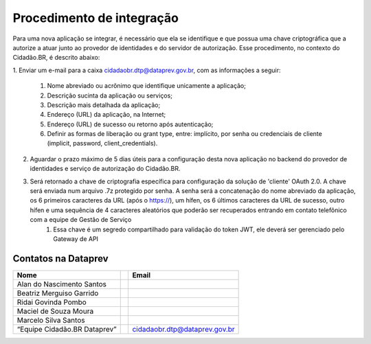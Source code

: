 Procedimento de integração
**************************

Para uma nova aplicação se integrar, é necessário que ela se identifique e que possua uma chave criptográfica que a autorize a atuar junto ao provedor de identidades e do servidor de autorização. Esse procedimento, no contexto do Cidadão.BR, é descrito abaixo:

1. Enviar um e-mail para a caixa cidadaobr.dtp@dataprev.gov.br, com as informações a
seguir:
    1. Nome abreviado ou acrônimo que identifique unicamente a aplicação;
    2. Descrição sucinta da aplicação ou serviços;
    3. Descrição mais detalhada da aplicação;
    4. Endereço (URL) da aplicação, na Internet;
    5. Endereço (URL) de sucesso ou retorno após autenticação;
    6. Definir as formas de liberação ou grant type, entre: implícito, por senha ou credenciais de cliente (implicit, password, client_credentials).
2. Aguardar o prazo máximo de 5 dias úteis para a configuração desta nova aplicação no backend do provedor de identidades e serviço de autorização do Cidadão.BR.
3. Será retornado a chave de criptografia específica para configuração da solução de 'cliente' OAuth 2.0. A chave será enviada num arquivo .7z protegido por senha. A senha será a concatenação do nome abreviado da aplicação, os 6 primeiros caracteres da URL (após o https://), um hífen, os 6 últimos caracteres da URL de sucesso, outro hífen e uma sequência de 4 caracteres aleatórios que poderão ser recuperados entrando em contato telefônico com a equipe de Gestão de Serviço
    1. Essa chave é um segredo compartilhado para validação do token JWT, ele deverá ser gerenciado pelo Gateway de API


Contatos na Dataprev
---------------------

============================  =====  ==============================
 Nome                                     Email
============================  =====  ==============================
Alan do Nascimento Santos     
Beatriz Merguiso Garrido      
Ridai Govinda Pombo           
Maciel de Souza Moura         
Marcelo Silva Santos
“Equipe Cidadão.BR Dataprev”          cidadaobr.dtp@dataprev.gov.br
============================  =====  ==============================


